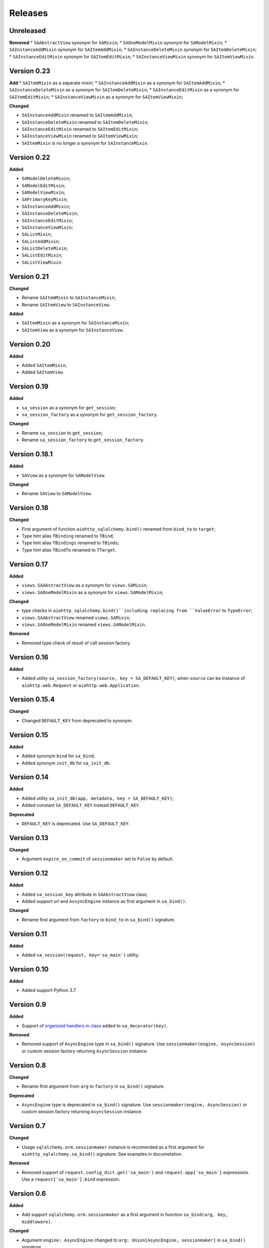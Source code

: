 ========
Releases
========
Unreleased
----------
**Removed**
* ``SAAbstractView`` synonym for ``SAMixin``;
* ``SAOneModelMixin`` synonym for ``SAModelMixin``;
* ``SAInstanceAddMixin`` synonym for ``SAItemAddMixin``;
* ``SAInstanceDeleteMixin`` synonym for ``SAItemDeleteMixin``;
* ``SAInstanceEditMixin`` synonym for ``SAItemEditMixin``;
* ``SAInstanceViewMixin`` synonym for ``SAItemViewMixin``.

Version 0.23
------------
**Add**
* ``SAItemMixin`` as a separate mixin;
* ``SAInstanceAddMixin`` as a synonym for ``SAItemAddMixin``;
* ``SAInstanceDeleteMixin`` as a synonym for ``SAItemDeleteMixin``;
* ``SAInstanceEditMixin`` as a synonym for ``SAItemEditMixin``;
* ``SAInstanceViewMixin`` as a synonym for ``SAItemViewMixin``;

**Changed**

* ``SAInstanceAddMixin`` renamed to ``SAItemAddMixin``;
* ``SAInstanceDeleteMixin`` renamed to ``SAItemDeleteMixin``;
* ``SAInstanceEditMixin`` renamed to ``SAItemEditMixin``;
* ``SAInstanceViewMixin`` renamed to ``SAItemViewMixin``;
* ``SAItemMixin`` is no longer a synonym for ``SAInstanceMixin``.

Version 0.22
------------
**Added**

* ``SAModelDeleteMixin``;
* ``SAModelEditMixin``;
* ``SAModelViewMixin``;
* ``SAPrimaryKeyMixin``;
* ``SAInstanceAddMixin``;
* ``SAInstanceDeleteMixin``;
* ``SAInstanceEditMixin``;
* ``SAInstanceViewMixin``;
* ``SAListMixin``;
* ``SAListAddMixin``;
* ``SAListDeleteMixin``;
* ``SAListEditMixin``;
* ``SAListViewMixin``.

Version 0.21
------------
**Changed**

* Rename ``SAItemMixin`` to ``SAInstanceMixin``;
* Rename ``SAItemView`` to ``SAInstanceView``.

**Added**

* ``SAItemMixin`` as a synonym for ``SAInstanceMixin``;
* ``SAItemView`` as a synonym for ``SAInstanceView``.

Version 0.20
------------
**Added**

* Added ``SAItemMixin``;
* Added ``SAItemView``.

Version 0.19
------------
**Added**

* ``sa_session`` as a synonym for ``get_session``;
* ``sa_session_factory`` as a synonym for ``get_session_factory``.

**Changed**

* Rename ``sa_session`` to ``get_session``;
* Rename ``sa_session_factory`` to ``get_session_factory``.

Version 0.18.1
--------------
**Added**

* ``SAView`` as a synonym for ``SAModelView``.

**Changed**

* Rename ``SAView`` to ``SAModelView``.

Version 0.18
------------
**Changed**

* First argument of function ``aiohttp_sqlalchemy.bind()`` renamed from
  ``bind_to`` to ``target``;
* Type hint alias ``TBinding`` renamed to ``TBind``;
* Type hint alias ``TBindings`` renamed to ``TBinds``;
* Type hint alias ``TBindTo`` renamed to ``TTarget``.

Version 0.17
------------
**Added**

* ``views.SAAbstractView`` as a synonym for ``views.SAMixin``;
* ``views.SAOneModelMixin`` as a synonym for ``views.SAModelMixin``;

**Changed**

* type checks in ``aiohttp_sqlalchemy.bind()``including replacing from ``ValueError``
  to ``TypeError``;
* ``views.SAAbstractView`` renamed ``views.SAMixin``;
* ``views.SAOneModelMixin`` renamed ``views.SAModelMixin``.

**Removed**

* Removed type check of result of call session factory.

Version 0.16
------------
**Added**

* Added utility ``sa_session_factory(source, key = SA_DEFAULT_KEY)``, when ``source``
  can be instance of ``aiohttp.web.Request`` or ``aiohttp.web.Application``.

Version 0.15.4
--------------
**Changed**

* Changed ``DEFAULT_KEY`` from deprecated to synonym.

Version 0.15
------------
**Added**

* Added synonym ``bind`` for ``sa_bind``;
* Added synonym ``init_db`` for ``sa_init_db``.

Version 0.14
------------
**Added**

* Added utility ``sa_init_db(app, metadata, key = SA_DEFAULT_KEY)``;
* Added constant ``SA_DEFAULT_KEY`` instead ``DEFAULT_KEY``.

**Deprecated**

* ``DEFAULT_KEY`` is deprecated. Use ``SA_DEFAULT_KEY``.

Version 0.13
------------
**Changed**

* Argument ``expire_on_commit`` of ``sessionmaker`` set to ``False``
  by default.

Version 0.12
------------
**Added**

* Added ``sa_session_key`` attribute in ``SAAbstractView`` class;
* Added support url and ``AssyncEngine`` instance as first argument in ``sa_bind()``.

**Changed**

* Rename first argument from ``factory`` to ``bind_to`` in ``sa_bind()`` signature.

Version 0.11
------------
**Added**

* Added ``sa_session(request, key='sa_main')`` utility.

Version 0.10
------------
**Added**

* Added support Python 3.7.

Version 0.9
-----------
**Added**

* Support of `organized handlers in class
  <https://docs.aiohttp.org/en/stable/web_quickstart.html#organizing-handlers-in-classes>`_
  added to ``sa_decorator(key)``.

**Removed**

* Removed support of ``AsyncEngine`` type in ``sa_bind()`` signature. Use
  ``sessionmaker(engine, AsyncSession)`` or custom session factory returning
  ``AsyncSession`` instance.

Version 0.8
-----------
**Changed**

* Rename first argument from ``arg`` to ``factory`` in ``sa_bind()`` signature.

**Deprecated**

* ``AsyncEngine`` type is deprecated in ``sa_bind()`` signature. Use
  ``sessionmaker(engine, AsyncSession)`` or custom session factory returning
  ``AsyncSession`` instance.

Version 0.7
-----------
**Changed**

* Usage ``sqlalchemy.orm.sessionmaker`` instance is recomended as a first argument
  for ``aiohttp_sqlalchemy.sa_bind()`` signature. See examples in documetation.

**Removed**

* Removed support of ``request.config_dict.get('sa_main')`` and
  ``request.app['sa_main']`` expressions. Use a ``request['sa_main'].bind`` expression.

Version 0.6
-----------
**Added**

* Add support ``sqlalchemy.orm.sessionmaker`` as a first argument in function
  ``sa_bind(arg, key, middleware)``.

**Changed**

* Argument ``engine: AsyncEngine`` changed to ``arg: Union[AsyncEngine, sessionmaker]``
  in ``sa_bind()`` signature.

**Deprecated**

* Deprecated support of ``request.config_dict.get('sa_main')`` and
  ``request.app['sa_main']`` expressions. Use a ``request['sa_main'].bind`` expression.

**Removed**

* Deprecated class ``views.SAViewMixin`` is removed. Use ``views.SAAbstractView``;
* Deprecated attribute ``SAView.sa_main_session`` is removed. Use method
  ``SAView.sa_session(key: str = 'sa_main')``.

Version 0.5
-----------
**Removed**

* Deprecated function ``aiohttp_sqlalchemy.sa_engine()`` is removed. Use
  ``aiohttp_sqlalchemy.sa_bind()``.

**Deprecated**

* Undocumented class ``views.SAViewMixin`` is deprecated. Use ``views.SAAbstractView``.

Version 0.4
-----------
**Added**

* ``SAView.sa_session(key: str = 'sa_main')`` function is added instead
  ``SAView.sa_main_session``.

**Deprecated**

* ``SAView.sa_main_session`` is deprecated. Use
  ``SAView.sa_session(key: str = 'sa_main')``.

Version 0.3
-----------
**Added**

* ``aiohttp_sqlalchemy.sa_bind()`` function is added instead
  ``aiohttp_sqlalchemy.sa_engine()``.

**Deprecated**

* ``aiohttp_sqlalchemy.sa_engine()`` function is deprecated. Use
  ``aiohttp_sqlalchemy.sa_bind()``.
